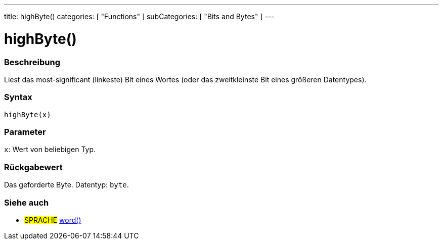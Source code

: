 ---
title: highByte()
categories: [ "Functions" ]
subCategories: [ "Bits and Bytes" ]
---





= highByte()


// ÜBERSICHTSABSCHNITT STARTET
[#overview]
--

[float]
=== Beschreibung
Liest das most-significant (linkeste) Bit eines Wortes (oder das zweitkleinste Bit eines größeren Datentypes).
[%hardbreaks]


[float]
=== Syntax
`highByte(x)`


[float]
=== Parameter
`x`: Wert von beliebigen Typ.

[float]
=== Rückgabewert
Das geforderte Byte. Datentyp: `byte`.

--
// ÜBERSICHTSABSCHNITT ENDET


// SIEHE-AUCH-ABSCHNITT SECTION
[#see_also]
--

[float]
=== Siehe auch

[role="language"]
* #SPRACHE# link:../../../variables/data-types/word[word()]

--
// SIEHE-AUCH-ABSCHNITT SECTION ENDET
